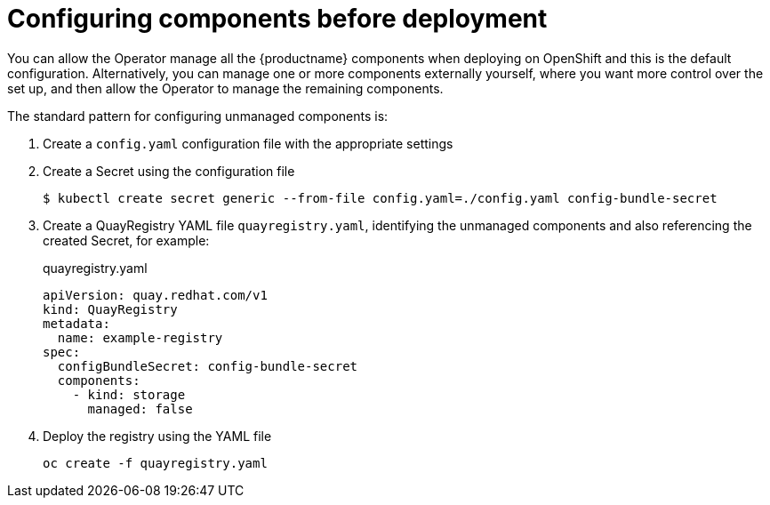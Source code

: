 [[operator-configure-pre-deploy]]
= Configuring components before deployment

You can allow the Operator manage all the {productname} components when deploying on OpenShift and this is the default configuration. Alternatively, you can manage one or more components externally yourself, where you want more control over the set up, and then allow the Operator to manage the remaining components. 

The standard pattern for configuring unmanaged components is:

. Create a `config.yaml` configuration file with the appropriate settings
. Create a Secret using the configuration file
+
----
$ kubectl create secret generic --from-file config.yaml=./config.yaml config-bundle-secret
----
. Create a QuayRegistry YAML file `quayregistry.yaml`, identifying the unmanaged components and also referencing the created Secret, for example:
+
.quayregistry.yaml
[source,yaml]
----
apiVersion: quay.redhat.com/v1
kind: QuayRegistry
metadata:
  name: example-registry
spec:
  configBundleSecret: config-bundle-secret
  components:
    - kind: storage
      managed: false
----
. Deploy the registry using the YAML file
+
----
oc create -f quayregistry.yaml 
----

